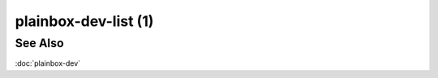 =====================
plainbox-dev-list (1)
=====================

.. argparse::
    :ref: plainbox.impl.box.get_parser_for_sphinx
    :prog: plainbox
    :manpage:
    :path: dev list
    :nodefault:

See Also
========

:doc:`plainbox-dev`
